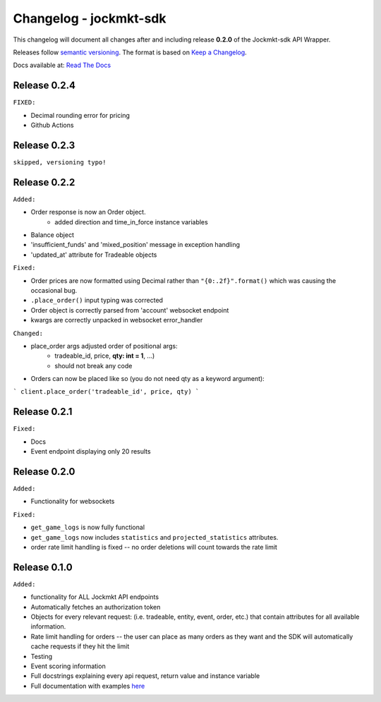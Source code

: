 =======================
Changelog - jockmkt-sdk
=======================

This changelog will document all changes after and including release **0.2.0** of the Jockmkt-sdk API Wrapper.

Releases follow `semantic versioning <https://semver.org/spec/v2.0.0.html>`_.
The format is based on `Keep a Changelog <https://keepachangelog.com/en/1.0.0/>`_.

Docs available at: `Read The Docs <https://jockmkt-sdk.readthedocs.io/en/latest/>`_

Release 0.2.4
#############

``FIXED:``

- Decimal rounding error for pricing

- Github Actions

Release 0.2.3
#############

``skipped, versioning typo!``

Release 0.2.2
#############

``Added:``

- Order response is now an Order object.
    - added direction and time_in_force instance variables

- Balance object

- 'insufficient_funds' and 'mixed_position' message in exception handling

- 'updated_at' attribute for Tradeable objects

``Fixed:``

- Order prices are now formatted using Decimal rather than ``"{0:.2f}".format()`` which was causing the occasional bug.

- ``.place_order()`` input typing was corrected

- Order object is correctly parsed from 'account' websocket endpoint

- kwargs are correctly unpacked in websocket error_handler

``Changed:``

- place_order args adjusted order of positional args:
    - tradeable_id, price, **qty: int = 1**, ...)
    - should not break any code

- Orders can now be placed like so (you do not need qty as a keyword argument):

```
client.place_order('tradeable_id', price, qty)
```


Release 0.2.1
#############

``Fixed:``

- Docs

- Event endpoint displaying only 20 results

Release 0.2.0
#############

``Added:``

- Functionality for websockets

``Fixed:``

- ``get_game_logs`` is now fully functional

- ``get_game_logs`` now includes ``statistics`` and ``projected_statistics`` attributes.

- order rate limit handling is fixed -- no order deletions will count towards the rate limit

Release 0.1.0
#############

``Added:``

- functionality for ALL Jockmkt API endpoints

- Automatically fetches an authorization token

- Objects for every relevant request: (i.e. tradeable, entity, event, order, etc.) that contain attributes for all available information.

- Rate limit handling for orders -- the user can place as many orders as they want and the SDK will automatically cache requests if they hit the limit

- Testing

- Event scoring information

- Full docstrings explaining every api request, return value and instance variable

- Full documentation with examples `here <https://jockmkt-sdk.readthedocs.io/en/latest/>`_






